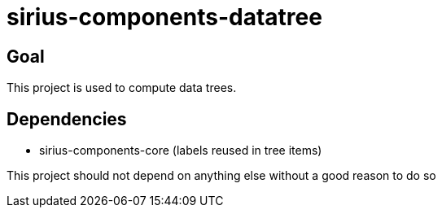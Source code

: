= sirius-components-datatree

== Goal

This project is used to compute data trees.

== Dependencies

- sirius-components-core (labels reused in tree items)

This project should not depend on anything else without a good reason to do so